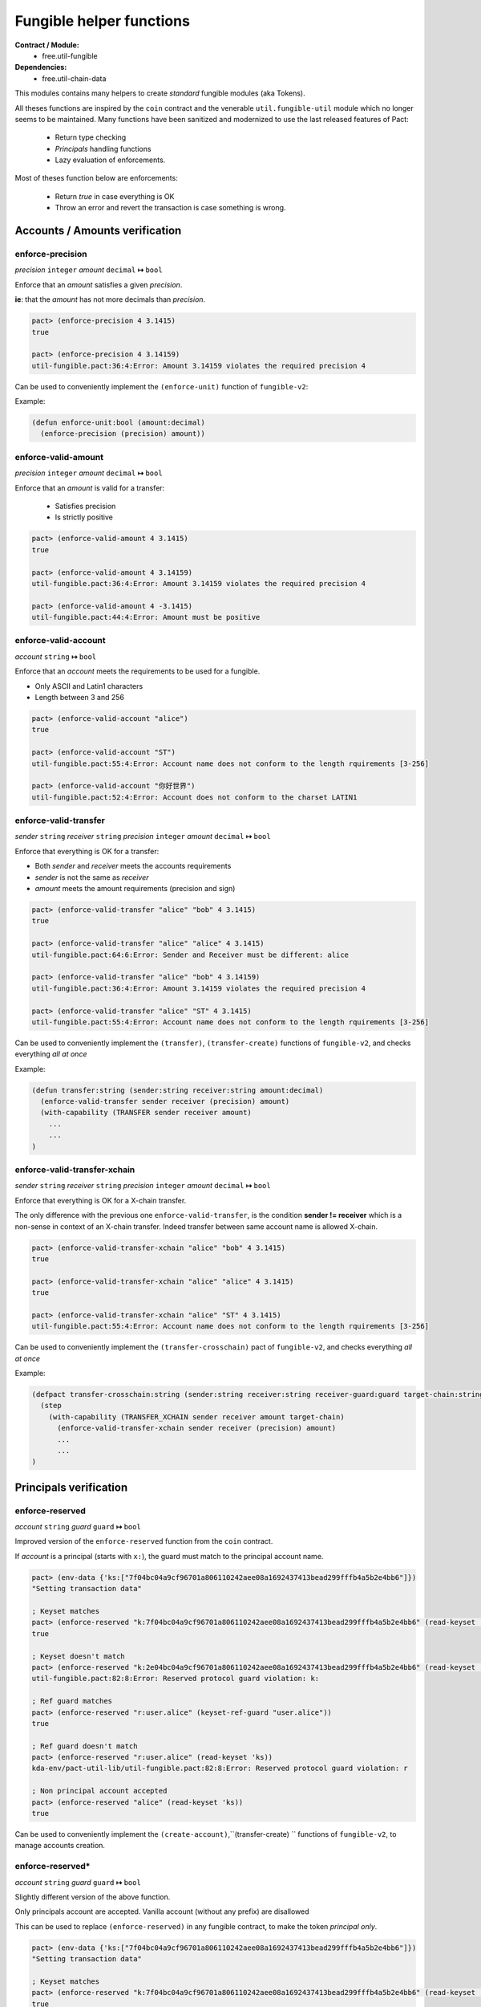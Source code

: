 Fungible helper functions
=========================
**Contract / Module:**
  * free.util-fungible

**Dependencies:**
  * free.util-chain-data

This modules contains many helpers to create *standard* fungible modules (aka Tokens).

All theses functions are inspired by the ``coin`` contract and the venerable ``util.fungible-util``
module which no longer seems to be maintained. Many functions have been sanitized and modernized to use the
last released features of Pact:

  * Return type checking
  * *Principals* handling functions
  * Lazy evaluation of enforcements.



Most of theses function below are enforcements:

  * Return *true* in case everything is OK
  * Throw an error and revert the transaction is case something is wrong.

Accounts / Amounts verification
-------------------------------

enforce-precision
~~~~~~~~~~~~~~~~~
*precision* ``integer`` *amount* ``decimal``  **↦** ``bool``

Enforce that an *amount* satisfies a given *precision*.

**ie**: that the *amount* has not more decimals than *precision*.

.. code:: lisp

  pact> (enforce-precision 4 3.1415)
  true

  pact> (enforce-precision 4 3.14159)
  util-fungible.pact:36:4:Error: Amount 3.14159 violates the required precision 4


Can be used to conveniently implement the ``(enforce-unit)`` function of ``fungible-v2``:

Example:

.. code:: lisp

  (defun enforce-unit:bool (amount:decimal)
    (enforce-precision (precision) amount))




enforce-valid-amount
~~~~~~~~~~~~~~~~~~~~~
*precision* ``integer`` *amount* ``decimal``  **↦** ``bool``

Enforce that an *amount* is valid for a transfer:

  * Satisfies precision
  * Is strictly positive

.. code:: lisp

  pact> (enforce-valid-amount 4 3.1415)
  true

  pact> (enforce-valid-amount 4 3.14159)
  util-fungible.pact:36:4:Error: Amount 3.14159 violates the required precision 4

  pact> (enforce-valid-amount 4 -3.1415)
  util-fungible.pact:44:4:Error: Amount must be positive


enforce-valid-account
~~~~~~~~~~~~~~~~~~~~~
*account* ``string`` **↦** ``bool``

Enforce that an *account* meets the requirements to be used for a fungible.

* Only ASCII and Latin1 characters
* Length between 3 and 256

.. code:: lisp

  pact> (enforce-valid-account "alice")
  true

  pact> (enforce-valid-account "ST")
  util-fungible.pact:55:4:Error: Account name does not conform to the length rquirements [3-256]

  pact> (enforce-valid-account "你好世界")
  util-fungible.pact:52:4:Error: Account does not conform to the charset LATIN1




enforce-valid-transfer
~~~~~~~~~~~~~~~~~~~~~~
*sender* ``string`` *receiver* ``string`` *precision* ``integer`` *amount* ``decimal`` **↦** ``bool``

Enforce that everything is OK for a transfer:

* Both *sender* and *receiver* meets the accounts requirements
* *sender* is not the same as *receiver*
* *amount* meets the amount requirements (precision and sign)

.. code:: lisp

  pact> (enforce-valid-transfer "alice" "bob" 4 3.1415)
  true

  pact> (enforce-valid-transfer "alice" "alice" 4 3.1415)
  util-fungible.pact:64:6:Error: Sender and Receiver must be different: alice

  pact> (enforce-valid-transfer "alice" "bob" 4 3.14159)
  util-fungible.pact:36:4:Error: Amount 3.14159 violates the required precision 4

  pact> (enforce-valid-transfer "alice" "ST" 4 3.1415)
  util-fungible.pact:55:4:Error: Account name does not conform to the length rquirements [3-256]


Can be used to conveniently implement the ``(transfer)``, ``(transfer-create)``  functions of ``fungible-v2``, and
checks everything *all at once*

Example:

.. code:: lisp

  (defun transfer:string (sender:string receiver:string amount:decimal)
    (enforce-valid-transfer sender receiver (precision) amount)
    (with-capability (TRANSFER sender receiver amount)
      ...
      ...
  )


enforce-valid-transfer-xchain
~~~~~~~~~~~~~~~~~~~~~~~~~~~~~
*sender* ``string`` *receiver* ``string`` *precision* ``integer`` *amount* ``decimal`` **↦** ``bool``

Enforce that everything is OK for a X-chain transfer.

The only difference with the previous one ``enforce-valid-transfer``, is the condition **sender != receiver**
which is a non-sense in context of an X-chain transfer. Indeed transfer between same account name is allowed X-chain.

.. code:: lisp

  pact> (enforce-valid-transfer-xchain "alice" "bob" 4 3.1415)
  true

  pact> (enforce-valid-transfer-xchain "alice" "alice" 4 3.1415)
  true

  pact> (enforce-valid-transfer-xchain "alice" "ST" 4 3.1415)
  util-fungible.pact:55:4:Error: Account name does not conform to the length rquirements [3-256]

Can be used to conveniently implement the ``(transfer-crosschain)`` pact of ``fungible-v2``, and
checks everything *all at once*

Example:

.. code:: lisp

  (defpact transfer-crosschain:string (sender:string receiver:string receiver-guard:guard target-chain:string amount:decimal)
    (step
      (with-capability (TRANSFER_XCHAIN sender receiver amount target-chain)
        (enforce-valid-transfer-xchain sender receiver (precision) amount)
        ...
        ...
  )


Principals verification
-----------------------

enforce-reserved
~~~~~~~~~~~~~~~~
*account* ``string`` *guard* ``guard`` **↦** ``bool``

Improved version of the ``enforce-reserved`` function from the ``coin`` contract.

If *account* is a principal (starts with ``x:``), the guard must match to the principal
account name.

.. code:: lisp

  pact> (env-data {'ks:["7f04bc04a9cf96701a806110242aee08a1692437413bead299fffb4a5b2e4bb6"]})
  "Setting transaction data"

  ; Keyset matches
  pact> (enforce-reserved "k:7f04bc04a9cf96701a806110242aee08a1692437413bead299fffb4a5b2e4bb6" (read-keyset 'ks))
  true

  ; Keyset doesn't match
  pact> (enforce-reserved "k:2e04bc04a9cf96701a806110242aee08a1692437413bead299fffb4a5b2e4bb6" (read-keyset 'ks))
  util-fungible.pact:82:8:Error: Reserved protocol guard violation: k:

  ; Ref guard matches
  pact> (enforce-reserved "r:user.alice" (keyset-ref-guard "user.alice"))
  true

  ; Ref guard doesn't match
  pact> (enforce-reserved "r:user.alice" (read-keyset 'ks))
  kda-env/pact-util-lib/util-fungible.pact:82:8:Error: Reserved protocol guard violation: r

  ; Non principal account accepted
  pact> (enforce-reserved "alice" (read-keyset 'ks))
  true

Can be used to conveniently implement the ``(create-account)``,``(transfer-create) `` functions of ``fungible-v2``, to manage
accounts creation.


enforce-reserved*
~~~~~~~~~~~~~~~~~
*account* ``string`` *guard* ``guard`` **↦** ``bool``

Slightly different version of the above function.

Only principals account are accepted. Vanilla account (without any prefix) are disallowed

This can be used to replace ``(enforce-reserved)``
in any fungible contract, to make the token *principal only*.

.. code:: lisp

  pact> (env-data {'ks:["7f04bc04a9cf96701a806110242aee08a1692437413bead299fffb4a5b2e4bb6"]})
  "Setting transaction data"

  ; Keyset matches
  pact> (enforce-reserved "k:7f04bc04a9cf96701a806110242aee08a1692437413bead299fffb4a5b2e4bb6" (read-keyset 'ks))
  true

  ; Keyset doesn't match
  pact> (enforce-reserved "k:2e04bc04a9cf96701a806110242aee08a1692437413bead299fffb4a5b2e4bb6" (read-keyset 'ks))
  util-fungible.pact:91:4:Error: Reserved protocol guard violation: k:

  ; Non principal account not allowed
  pact> (enforce-reserved* "alice" (read-keyset 'ks))
  kda-env/pact-util-lib/util-fungible.pact:90:4:Error: Only principal accounts can be used



Cross-chain helpers
-------------------

enforce-valid-chain-id
~~~~~~~~~~~~~~~~~~~~~~
*chain-id* ``string`` **↦** ``bool``

Enforce that *chain-id* is valid chain denomination.

.. code:: lisp

  pact> (enforce-valid-chain-id "1")
  true

  pact> (enforce-valid-chain-id "45")
  kda-env/pact-util-lib/util-fungible.pact:97:4:Error: Target chain is not a valid Chainweb chainID

  pact> (enforce-valid-chain-id "foo")
  kda-env/pact-util-lib/util-fungible.pact:97:4:Error: Target chain is not a valid Chainweb chainID


enforce-not-same-chain
~~~~~~~~~~~~~~~~~~~~~~
*chain-id* ``string`` **↦** ``bool``

Enforce that the code is not executing on the same chain, as *chain-id*.

This is useful in a cross-chain transfer context to verify that we really send tokens
to a different chain.

.. code:: lisp

  ; Simulate execution on chain 0
  pact> (env-chain-data {'chain-id:"0"})
  "Updated public metadata"

  pact> (enforce-not-same-chain "1")
  true

  pact> (enforce-not-same-chain "0")
  kda-env/pact-util-lib/util-fungible.pact:102:4:Error: Target chain 0 cannot be the current chain

fungible-xchain-sch
~~~~~~~~~~~~~~~~~~~

Predefined schema to be used as a yielded value for X-chains pacts.



It has the following definition:

.. code:: lisp

  (defschema fungible-xchain-sch
    receiver:string
    receiver-guard:guard
    amount:decimal
    source-chain:string
  )
